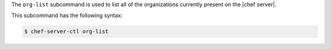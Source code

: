 .. The contents of this file are included in multiple topics.
.. This file describes a command or a sub-command for chef-server-ctl.
.. This file should not be changed in a way that hinders its ability to appear in multiple documentation sets.


The ``org-list`` subcommand is used to list all of the organizations currently present on the |chef server|. 

This subcommand has the following syntax:

.. code-block:: bash

   $ chef-server-ctl org-list
